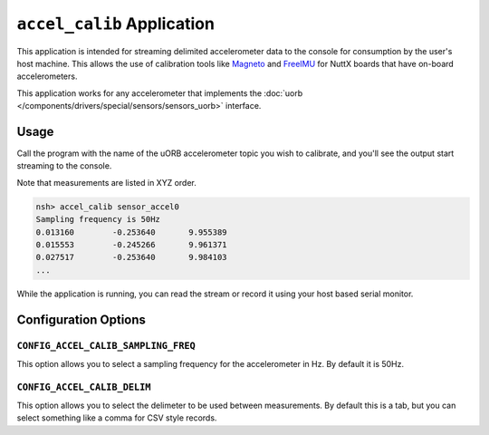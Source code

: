 ===========================
``accel_calib`` Application
===========================

This application is intended for streaming delimited accelerometer data to the
console for consumption by the user's host machine. This allows the use of
calibration tools like `Magneto
<https://sites.google.com/view/sailboatinstruments1/a-download-magneto-v1-2?authuser=0>`_
and `FreeIMU
<https://varesano.net/freeimu-magnetometer-and-accelerometer-calibration-gui-alpha-version-out/>`_
for NuttX boards that have on-board accelerometers.

This application works for any accelerometer that implements the :doc:`uorb
</components/drivers/special/sensors/sensors_uorb>` interface.

Usage
=====

Call the program with the name of the uORB accelerometer topic you wish to
calibrate, and you'll see the output start streaming to the console.

Note that measurements are listed in XYZ order.

.. code-block:: console

    nsh> accel_calib sensor_accel0
    Sampling frequency is 50Hz
    0.013160        -0.253640       9.955389
    0.015553        -0.245266       9.961371
    0.027517        -0.253640       9.984103
    ...

While the application is running, you can read the stream or record it using
your host based serial monitor.

Configuration Options
=====================

``CONFIG_ACCEL_CALIB_SAMPLING_FREQ``
------------------------------------

This option allows you to select a sampling frequency for the accelerometer in
Hz. By default it is 50Hz.

``CONFIG_ACCEL_CALIB_DELIM``
------------------------------------

This option allows you to select the delimeter to be used between measurements.
By default this is a tab, but you can select something like a comma for CSV
style records.
